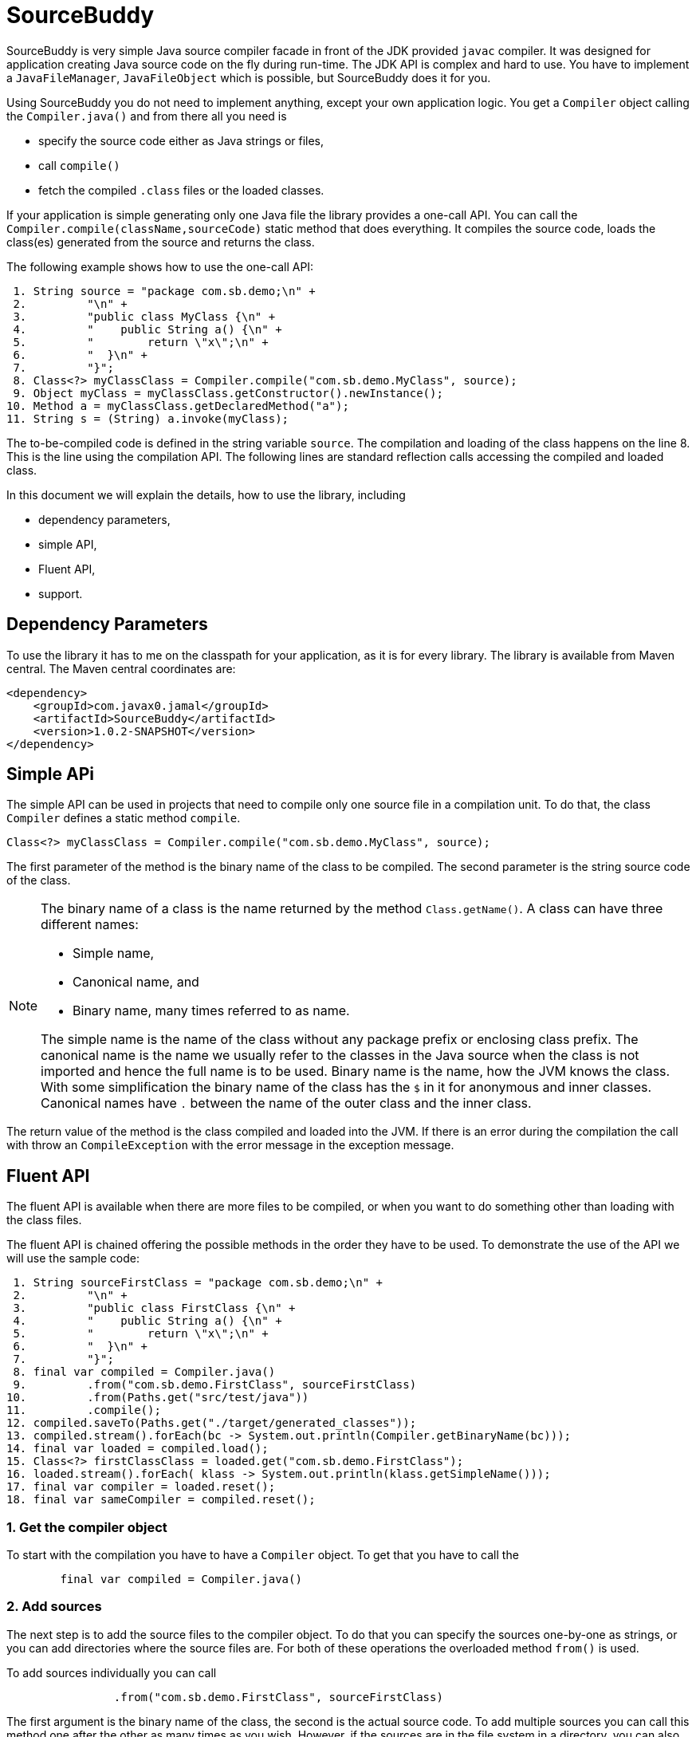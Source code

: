 
= SourceBuddy






SourceBuddy is very simple Java source compiler facade in front of the JDK provided `javac` compiler.
It was designed for application creating Java source code on the fly during run-time.
The JDK API is complex and hard to use.
You have to implement a `JavaFileManager`, `JavaFileObject` which is possible, but SourceBuddy does it for you.

Using SourceBuddy you do not need to implement anything, except your own application logic.
You get a `Compiler` object calling the `Compiler.java()` and from there all you need is

* specify the source code either as Java strings or files,
* call `compile()`
* fetch the compiled `.class` files or the loaded classes.

If your application is simple generating only one Java file the library provides a one-call API.
You can call the `Compiler.compile(className,sourceCode)` static method that does everything.
It compiles the source code, loads the class(es) generated from the source and returns the class.

The following example shows how to use the one-call API:

[source,java]
----
 1. String source = "package com.sb.demo;\n" +
 2.         "\n" +
 3.         "public class MyClass {\n" +
 4.         "    public String a() {\n" +
 5.         "        return \"x\";\n" +
 6.         "  }\n" +
 7.         "}";
 8. Class<?> myClassClass = Compiler.compile("com.sb.demo.MyClass", source);
 9. Object myClass = myClassClass.getConstructor().newInstance();
10. Method a = myClassClass.getDeclaredMethod("a");
11. String s = (String) a.invoke(myClass);

----

The to-be-compiled code is defined in the string variable `source`.
The compilation and loading of the class happens  on the line 8.
This is the line using the compilation API.
The following lines are standard reflection calls accessing the compiled and loaded class.

In this document we will explain the details, how to use the library, including

* dependency parameters,

* simple API,

* Fluent API,

* support.

== Dependency Parameters


To use the library it has to me on the classpath for your application, as it is for every library.
The library is available from Maven central.
The Maven central coordinates are:

[source,xml]
----
<dependency>
    <groupId>com.javax0.jamal</groupId>
    <artifactId>SourceBuddy</artifactId>
    <version>1.0.2-SNAPSHOT</version>
</dependency>
----

== Simple APi

The simple API can be used in projects that need to compile only one source file in a compilation unit.
To do that, the class `Compiler` defines a static method `compile`.

[soure,java]
----
Class<?> myClassClass = Compiler.compile("com.sb.demo.MyClass", source);

----

The first parameter of the method is the binary name of the class to be compiled.
The second parameter is the string source code of the class.

[NOTE]
====
The binary name of a class is the name returned by the method `Class.getName()`.
A class can have three different names:

* Simple name,

* Canonical name, and

* Binary name, many times referred to as name.

The simple name is the name of the class without any package prefix or enclosing class prefix.
The canonical name is the name we usually refer to the classes in the Java source when the class is not imported and hence the full name is to be used.
Binary name is the name, how the JVM knows the class.
With some simplification the binary name of the class has the `$` in it for anonymous and inner classes.
Canonical names have `.` between the name of the outer class and the inner class.
====

The return value of the method is the class compiled and loaded into the JVM.
If there is an error during the compilation the call with throw an `CompileException` with the error message in the exception message.

== Fluent API

The fluent API is available when there are more files to be compiled, or when you want to do something other than loading with the class files.

The fluent API is chained offering the possible methods in the order they have to be used.
To demonstrate the use of the API we will use the sample code:

[source,java]
----
 1. String sourceFirstClass = "package com.sb.demo;\n" +
 2.         "\n" +
 3.         "public class FirstClass {\n" +
 4.         "    public String a() {\n" +
 5.         "        return \"x\";\n" +
 6.         "  }\n" +
 7.         "}";
 8. final var compiled = Compiler.java()
 9.         .from("com.sb.demo.FirstClass", sourceFirstClass)
10.         .from(Paths.get("src/test/java"))
11.         .compile();
12. compiled.saveTo(Paths.get("./target/generated_classes"));
13. compiled.stream().forEach(bc -> System.out.println(Compiler.getBinaryName(bc)));
14. final var loaded = compiled.load();
15. Class<?> firstClassClass = loaded.get("com.sb.demo.FirstClass");
16. loaded.stream().forEach( klass -> System.out.println(klass.getSimpleName()));
17. final var compiler = loaded.reset();
18. final var sameCompiler = compiled.reset();

----



=== 1.  Get the compiler object

To start with the compilation you have to have a `Compiler` object.
To get that you have to call the

[source,java]
----
        final var compiled = Compiler.java()

----

=== 2.  Add sources

The next step is to add the source files to the compiler object.
To do that you can specify the sources one-by-one as strings, or you can add directories where the source files are.
For both of these operations the overloaded method `from()` is used.

To add sources individually you can call

[source,java]
----
                .from("com.sb.demo.FirstClass", sourceFirstClass)

----

The first argument is the binary name of the class, the second is the actual source code.
To add multiple sources you can call this method one after the other as many times as you wish.
However, if the sources are in the file system in a directory, you can also call

[source,java]
----
                .from(Paths.get("src/test/java"))

----

In this call you specify only one parameter, a path pointing to the source root.
This is the directory where the directory structure matching the Java package structure starts.
If you have multiple source trees on the disk you can have many calls to this method.
You can also add some of the sources as string, individually and others scanned from the file system.

=== 3.  Compile

After the sources were loaded the next thing is to compile:

[source,java]
----
                .compile();

----

The result of the compilation is that the bytes codes for the Java source files are generated.
They are not loaded as Java classes into the memory yet.

=== 4.  Save the byte codes

The next step you can do is, that you can save the byte codes.
This is not a must.
If you do not need the compiled byte codes in the file system you can ignore this step.

[source,java]
----
        compiled.saveTo(Paths.get("./target/generated_classes"));

----

The argument to this method is the path where the class files will be saved to.
If the directory does not exists it will be created recursively.
It will create all the subdirectories corresponding to the package structure.
Adding this directory to a standard URL class loader will be able to load these files from the disk.

The return value of this method is `void`, no chainable.
This method is usually the last action you invoke on a compiler.

=== 5.  Stream through the byte codes

Sometimes you do not want to save the byte code to `.class` files.
You can use the compiler object at this stage to iterate through the compiled codes calling

[source,java]
----
        compiled.stream().forEach(bc -> System.out.println(Compiler.getBinaryName(bc)));

----

The return value of the method `stream()` at this point is `Stream<byte[]>`.
It is up to you how you use these byte arrays.

Many times you may also need the binary name of the class.
To get the name you can call the static method `getBinaryName()`.
This is a utility method that gauges the name of the class from the binary representation.
You can use this method for the purpose for any byte code, not only those compiled with the compiler.

NOTE: The `getBinaryName()` implementation supports JVM byte code up to 63, which is Java 19.

The API built into the Java runtime is complex because it is designed to handle several input (Java source code) and output (generated byte code) reading and writing possibilities. This needs the implementation of complex classes that provide the source code and can store the generated byte code.

To ease the burden this library implements these classes along with a class loader to handle the simple case when you want to compile Java source available during run-time in String objects and you want to load the compiled classes instead generating `.class` files.

=== 6.  Load the classes

Applications want not only to compile the Java classes on the fly, but also to load them.
To do that the aptly named method `load()` can be used.

The method `load()` has two versions.
One without argument, the otherone needing a class loader.
The simpler and recommended way is:

[source,java]
----
        final var loaded = compiled.load();

----

This will load the classes from the memory stored byte code to the JVM.
This loading will convert the byte codes to `Class` objects.

Using the version of the method `load()` accepting a class loader is a bit tricky.
The class loader has to be able to load the byte code, which was recently created by the compiler.
It can be achieved saving the byte code or iterating through them calling `stream()` on the compiled object and feeding them into the class loader.
Writing a class loader is tricky and advanced technique.

Note that the method `load()` returns an object, which handles the loaded classes.
It is not the compiler object.

=== 7.  Get access to the classes

When the classes are loaded your code will want to access some of them.
Since these classes are created during run-tim they are not available during the compile time of your program.
You can get access to the class objects from the compilers and from there you should use standard reflection API.

To get a class object by the name you can call

[source,java]
----
        Class<?> firstClassClass = loaded.get("com.sb.demo.FirstClass");

----

=== 8.  Stream through the class objects

You can also get a stream of the classes.

[source,java]
----
        loaded.stream().forEach( klass -> System.out.println(klass.getSimpleName()));

----

Since the method `load()` returned a new object, this time the method `stream()` is a different one.
This returns a `Stream<Class>` types and not the byte codes.

=== 9.  Reset the compiler

Last, but not least you can reset the compiler.
You may need to reset the compiler to reuse it to compile additional sources.
In most of the cases it is better to get a new compiler calling

[source,java]
----
        final var compiled = Compiler.java()

----

The only case when the resuse of the compiler is needed when the classes in the new compilation etap need access to the classes in the previous etap.
Using two different compiler object will compile classes which see the classes of the 'host' code and the classes added to the compiler, but not each other.
When a comiler object is reset the next compilation round will see all the host classes as well as all the classes compiled previously and added in the current etap.

When the compilation starts the compiler will compile all the java classes which were ever added to the compilation.
It means that older classes already compiled will be compiled again, consuming CPU.
This is the reason why it is not recommended to reset the compiler object, except when it is absolutely needed.

To reset the compiler you can invoke the method

[source,java]
----
        final var compiler = loaded.reset();

----

You can invoke this method even when the classes were loaded, but also on the compiler object before loading the classes:

[source,java]
----
        final var sameCompiler = compiled.reset();

----

The object you get back from both of these calls is the same as the one you can calling

[source,java]
----
        final var compiled = Compiler.java()

----

with the exception that it already contains the classes you added to it previously.

WARNING: You can not redefine a class that was already compiled.
The new source file for an already existing class name will be compiled.
It will be stored, you will get the new version when calling `stream()`, you can save the new version.
It will not, however, loaded into memory when you call `load()`.
The class loader will see that a class under its management is already loaded and skip the loading.

== Support

The project is open source, non commercial, License is Apache v2.0

I cannot write that the project is actively developed and supported, because this sentence will remain on the internet long after I died.
Have faith, if you have a question, suggestion anything, create a ticket on GitHub in the project repo.
I am a nice guy, I answer all questions, and my motto from the time when I was teaching at TU Budapest is that there is no stupid question, only stupid answer.
I only realized later that this motto was firing back during the exams, so I did not use it later.
Here, however, there are no exams.
